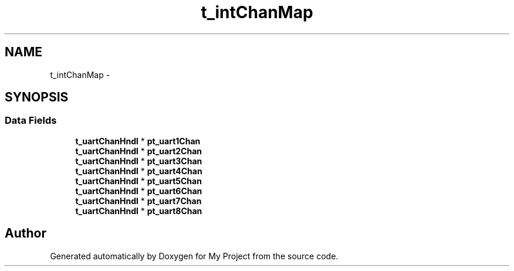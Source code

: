 .TH "t_intChanMap" 3 "Sun Mar 2 2014" "My Project" \" -*- nroff -*-
.ad l
.nh
.SH NAME
t_intChanMap \- 
.SH SYNOPSIS
.br
.PP
.SS "Data Fields"

.in +1c
.ti -1c
.RI "\fBt_uartChanHndl\fP * \fBpt_uart1Chan\fP"
.br
.ti -1c
.RI "\fBt_uartChanHndl\fP * \fBpt_uart2Chan\fP"
.br
.ti -1c
.RI "\fBt_uartChanHndl\fP * \fBpt_uart3Chan\fP"
.br
.ti -1c
.RI "\fBt_uartChanHndl\fP * \fBpt_uart4Chan\fP"
.br
.ti -1c
.RI "\fBt_uartChanHndl\fP * \fBpt_uart5Chan\fP"
.br
.ti -1c
.RI "\fBt_uartChanHndl\fP * \fBpt_uart6Chan\fP"
.br
.ti -1c
.RI "\fBt_uartChanHndl\fP * \fBpt_uart7Chan\fP"
.br
.ti -1c
.RI "\fBt_uartChanHndl\fP * \fBpt_uart8Chan\fP"
.br
.in -1c

.SH "Author"
.PP 
Generated automatically by Doxygen for My Project from the source code\&.
